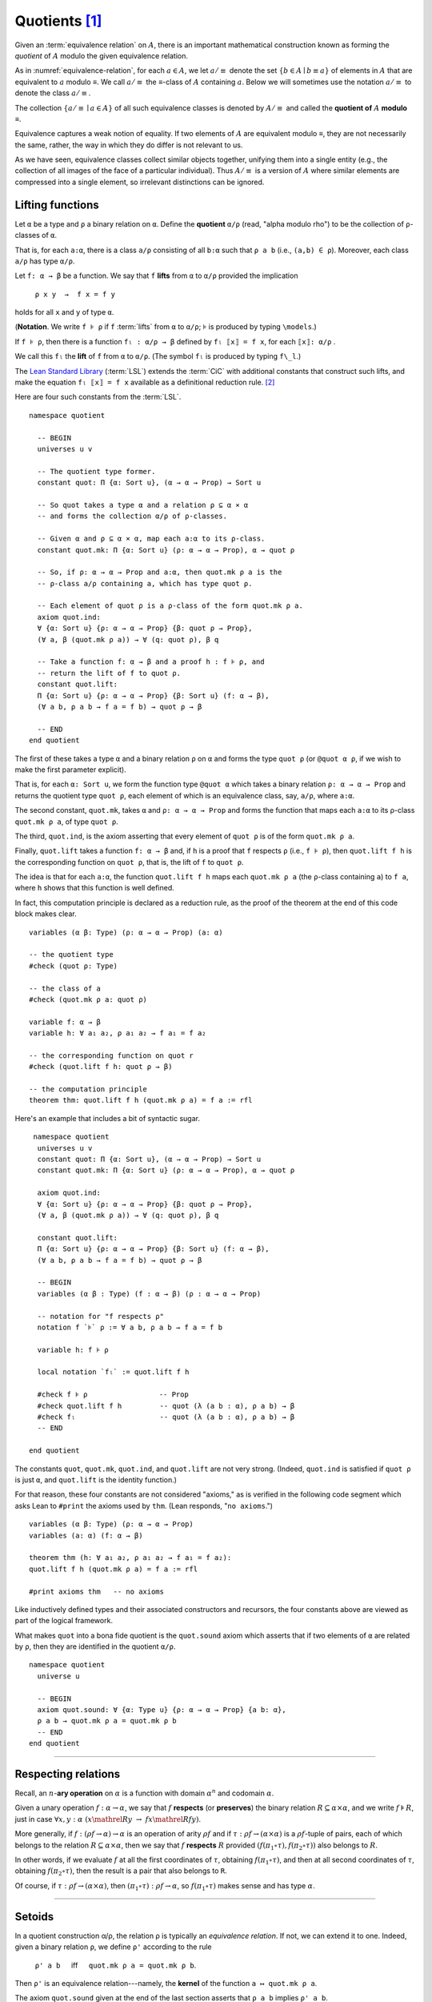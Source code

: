 .. _quotients:

.. highlight:: lean

.. index:: equivalence class, ! quotient

Quotients [1]_
===============

Given an :term:`equivalence relation` on :math:`A`, there is an important mathematical construction known as forming the *quotient* of :math:`A` modulo the given equivalence relation.

As in :numref:`equivalence-relation`, for each :math:`a ∈ A`, we let :math:`a/{≡}` denote the set :math:`\{ b ∈ A ∣ b ≡ a \}` of elements in :math:`A` that are equivalent to :math:`a` modulo ≡. We call :math:`a/{≡}` the ≡-class of :math:`A` containing :math:`a`.  Below we will sometimes use the notation :math:`a/{≡}` to denote the class :math:`a/{≡}`.

The collection :math:`\{ a/{≡} ∣ a ∈ A \}` of all such equivalence classes is denoted by :math:`A/{≡}` and called the **quotient of** :math:`A` **modulo** ≡.

Equivalence captures a weak notion of equality. If two elements of :math:`A` are equivalent modulo ≡, they are not necessarily the same, rather, the way in which they do differ is not relevant to us.

.. proof:example::

   Consider this "real-world" example in which it is useful to "mod out"---i.e., ignore by forming a quotient---irrelevant information.

   In a study of image data for the purpose of facial recognition---specifically, the task of identifying a particular person in different photographs---the orientation of a person's face is unimportant.  Indeed, it would be silly to infer that faces in multiple photos belong to different people on the basis that the faces are orientated differently with respect to the camera's field of view.

   In this application it seems reasonable to collect in a single group (equivalence class) those faces that differ only with respect to their spacial orientations.  We might call two faces from the same class "equivalent modulo orientation."

As we have seen, equivalence classes collect similar objects together, unifying them into a single entity (e.g., the collection of all images of the face of a particular individual).  Thus :math:`A/{≡}` is a version of :math:`A` where similar elements are compressed into a single element, so irrelevant distinctions can be ignored.

.. proof:example::

   The equivalence relation of **congruence modulo 5** on the set of integers partitions ℤ into five equivalence classes---namely, :math:`5ℤ`, :math:`1 + 5ℤ`, :math:`2+5ℤ`, :math:`3+5ℤ` and :math:`4+5ℤ`.  Here, :math:`5ℤ` is the set :math:`\{\dots, -10, -5, 0, 5, 10, 15, \dots\}` of multiples of 5, and :math:`2+5ℤ` is the set :math:`\{\dots, -8, -3, 2, 7, 12, \dots\}` of integers that differ from a multiple of 5 by 2.

.. index:: pair: respect; preserve

Lifting functions
-----------------

Let ``α`` be a type and ``ρ`` a binary relation on ``α``.  Define the **quotient** ``α/ρ`` (read, "alpha modulo rho") to be the collection of ``ρ``-classes of ``α``.

That is, for each ``a:α``, there is a class ``a/ρ`` consisting of all ``b:α`` such that ``ρ a b`` (i.e., ``(a,b) ∈ ρ``). Moreover, each class ``a/ρ`` has type ``α/ρ``.

.. index:: lift; of a function, reduction rule

Let ``f: α → β`` be a function. We say that ``f`` **lifts** from ``α`` to ``α/ρ`` provided the implication

  ``ρ x y  →  f x = f y``
  
holds for all ``x`` and ``y`` of type ``α``.

(**Notation**. We write ``f ⊧ ρ`` if ``f`` :term:`lifts` from ``α`` to ``α/ρ``; ⊧ is produced by typing ``\models``.)

If ``f ⊧ ρ``, then there is a function ``fₗ : α/ρ → β`` defined by ``fₗ ⟦x⟧ = f x``, for each ``⟦x⟧: α/ρ`` .

We call this ``fₗ`` the **lift** of ``f`` from ``α`` to ``α/ρ``.  (The symbol ``fₗ`` is produced by typing ``f\_l``.)

The `Lean Standard Library`_ (:term:`LSL`) extends the :term:`CiC` with additional constants that construct such lifts, and make the equation ``fₗ ⟦x⟧ = f x`` available as a definitional reduction rule. [2]_

Here are four such constants from the :term:`LSL`.

::

  namespace quotient

    -- BEGIN
    universes u v

    -- The quotient type former.
    constant quot: Π {α: Sort u}, (α → α → Prop) → Sort u

    -- So quot takes a type α and a relation ρ ⊆ α × α
    -- and forms the collection α/ρ of ρ-classes.

    -- Given α and ρ ⊆ α × α, map each a:α to its ρ-class.
    constant quot.mk: Π {α: Sort u} (ρ: α → α → Prop), α → quot ρ

    -- So, if ρ: α → α → Prop and a:α, then quot.mk ρ a is the
    -- ρ-class a/ρ containing a, which has type quot ρ.

    -- Each element of quot ρ is a ρ-class of the form quot.mk ρ a.
    axiom quot.ind:
    ∀ {α: Sort u} {ρ: α → α → Prop} {β: quot ρ → Prop},
    (∀ a, β (quot.mk ρ a)) → ∀ (q: quot ρ), β q

    -- Take a function f: α → β and a proof h : f ⊧ ρ, and
    -- return the lift of f to quot ρ.
    constant quot.lift:
    Π {α: Sort u} {ρ: α → α → Prop} {β: Sort u} (f: α → β),
    (∀ a b, ρ a b → f a = f b) → quot ρ → β

    -- END
  end quotient

The first of these takes a type ``α`` and a binary relation ``ρ`` on ``α`` and forms the type ``quot ρ`` (or ``@quot α ρ``, if we wish to make the first parameter explicit).

That is, for each ``α: Sort u``, we form the function type ``@quot α`` which takes a binary relation ``ρ: α → α → Prop`` and returns the quotient type ``quot ρ``, each element of which is an equivalence class, say, ``a/ρ``, where ``a:α``.

The second constant, ``quot.mk``, takes ``α`` and ``ρ: α → α → Prop`` and forms the function that maps each ``a:α`` to its ρ-class ``quot.mk ρ a``, of type ``quot ρ``.

The third, ``quot.ind``, is the axiom asserting that every element of ``quot ρ`` is of the form ``quot.mk ρ a``.

Finally, ``quot.lift`` takes a function ``f: α → β`` and, if ``h`` is a proof that ``f`` respects ``ρ`` (i.e., ``f ⊧ ρ``), then ``quot.lift f h`` is the corresponding function on ``quot ρ``, that is, the lift of ``f`` to ``quot ρ``.

The idea is that for each ``a:α``, the function ``quot.lift f h`` maps each ``quot.mk ρ a`` (the ``ρ``-class containing ``a``) to ``f a``, where ``h`` shows that this function is well defined.

In fact, this computation principle is declared as a reduction rule, as the proof of the theorem at the end of this code block makes clear.

::

  variables (α β: Type) (ρ: α → α → Prop) (a: α)

  -- the quotient type
  #check (quot ρ: Type)

  -- the class of a
  #check (quot.mk ρ a: quot ρ)

  variable f: α → β
  variable h: ∀ a₁ a₂, ρ a₁ a₂ → f a₁ = f a₂

  -- the corresponding function on quot r
  #check (quot.lift f h: quot ρ → β)

  -- the computation principle
  theorem thm: quot.lift f h (quot.mk ρ a) = f a := rfl

Here's an example that includes a bit of syntactic sugar.

::

   namespace quotient
    universes u v
    constant quot: Π {α: Sort u}, (α → α → Prop) → Sort u
    constant quot.mk: Π {α: Sort u} (ρ: α → α → Prop), α → quot ρ

    axiom quot.ind:
    ∀ {α: Sort u} {ρ: α → α → Prop} {β: quot ρ → Prop},
    (∀ a, β (quot.mk ρ a)) → ∀ (q: quot ρ), β q

    constant quot.lift:
    Π {α: Sort u} {ρ: α → α → Prop} {β: Sort u} (f: α → β),
    (∀ a b, ρ a b → f a = f b) → quot ρ → β

    -- BEGIN
    variables (α β : Type) (f : α → β) (ρ : α → α → Prop)

    -- notation for "f respects ρ"
    notation f `⊧` ρ := ∀ a b, ρ a b → f a = f b

    variable h: f ⊧ ρ

    local notation `fₗ` := quot.lift f h

    #check f ⊧ ρ                 -- Prop
    #check quot.lift f h         -- quot (λ (a b : α), ρ a b) → β
    #check fₗ                    -- quot (λ (a b : α), ρ a b) → β
    -- END

  end quotient

The constants ``quot``, ``quot.mk``, ``quot.ind``, and ``quot.lift`` are not very strong.  (Indeed, ``quot.ind`` is satisfied if ``quot ρ`` is just ``α``, and ``quot.lift`` is the identity function.)

For that reason, these four constants are not considered "axioms," as is verified in the following code segment which asks Lean to ``#print`` the axioms used by ``thm``. (Lean responds, "``no axioms``.")

::

  variables (α β: Type) (ρ: α → α → Prop)
  variables (a: α) (f: α → β)

  theorem thm (h: ∀ a₁ a₂, ρ a₁ a₂ → f a₁ = f a₂):
  quot.lift f h (quot.mk ρ a) = f a := rfl

  #print axioms thm   -- no axioms

Like inductively defined types and their associated constructors and recursors, the four constants above are viewed as part of the logical framework.

What makes ``quot`` into a bona fide quotient is the ``quot.sound`` axiom which asserts that if two elements of ``α`` are related by ``ρ``, then they are identified in the quotient ``α/ρ``.

::

  namespace quotient
    universe u

    -- BEGIN
    axiom quot.sound: ∀ {α: Type u} {ρ: α → α → Prop} {a b: α},
    ρ a b → quot.mk ρ a = quot.mk ρ b
    -- END
  end quotient

------------------------

Respecting relations
--------------------

Recall, an :math:`n`-**ary operation** on :math:`α` is a function with domain :math:`α^n` and codomain :math:`α`.

Given a unary operation :math:`f: α → α`, we say that :math:`f` **respects** (or **preserves**) the binary relation :math:`R ⊆ α × α`, and we write :math:`f ⊧ R`, just in case :math:`∀ x, y :α \ (x \mathrel R y \ → \ f x \mathrel R f y)`.

More generally, if :math:`f: (ρf → α) → α` is an operation of arity :math:`ρf` and if :math:`τ: ρf → (α × α)` is a :math:`ρf`-tuple of pairs, each of which belongs to the relation :math:`R ⊆ α × α`, then we say that :math:`f` **respects** :math:`R` provided :math:`(f (π_1 ∘ τ), f (π_2 ∘ τ))` also belongs to :math:`R`.

In other words, if we evaluate :math:`f` at all the first coordinates of :math:`τ`, obtaining :math:`f (π_1 ∘ τ)`, and then at all second coordinates of :math:`τ`, obtaining :math:`f (π_2 ∘ τ)`, then the result is a pair that also belongs to ``R``.

Of course, if :math:`τ: ρf → (α × α)`, then :math:`(π_1 ∘ τ) : ρf → α`, so :math:`f (π_1  ∘ τ)` makes sense and has type :math:`α`.

----------------------------------------

.. _setoids:

.. index:: ! setoid, kernel

Setoids
-------

In a quotient construction α/ρ, the relation ρ is typically an *equivalence relation*.  If not, we can extend it to one.  Indeed, given a binary relation ``ρ``, we define ``ρ'`` according to the rule

  ``ρ' a b`` :math:`\quad` iff :math:`\quad` ``quot.mk ρ a = quot.mk ρ b``.
  
Then ``ρ'`` is an equivalence relation---namely, the **kernel** of the function ``a ↦ quot.mk ρ a``.

The axiom ``quot.sound`` given at the end of the last section asserts that ``ρ a b`` implies ``ρ' a b``.

Using ``quot.lift`` and ``quot.ind``, we can show that ``ρ'`` is the smallest equivalence relation containing ``ρ``. In particular, if ``ρ`` is already an equivalence relation, then we have ``ρ = ρ'``.

To support this common use case, the :term:`LSL` defines a **setoid**, which is simply a pair consisting of a type along with an associated equivalence relation.

::

  universe u
  namespace quotient

    -- BEGIN
    class setoid (α: Type u) :=
    (ρ: α → α → Prop) (iseqv: equivalence ρ)

    namespace setoid
      infix `≈` := setoid.ρ

      variable {α: Type u}
      variable [s: setoid α]
      include s

      theorem refl (a: α) : a ≈ a :=
      (@setoid.iseqv α s).left a

      theorem symm {a b: α}: a ≈ b → b ≈ a :=
      λ h, (@setoid.iseqv α s).right.left h

      theorem trans {a b c: α}: a ≈ b → b ≈ c → a ≈ c :=
      λ h₁ h₂, (@setoid.iseqv α s).right.right h₁ h₂
    end setoid
    -- END

  end quotient

Given a type ``α``, a relation ``ρ`` on ``α``, and a proof ``p`` that ``ρ`` is an equivalence relation, we can define ``setoid.mk p`` as an instance of the setoid class.

::

  universe u
  namespace quotients

    -- BEGIN
    def quotient {α: Type u} (s: setoid α) :=
    @quot α setoid.r
    -- END

  end quotients

The constants ``quotient.mk``, ``quotient.ind``, ``quotient.lift``, and ``quotient.sound`` are nothing more than the specializations of the corresponding elements of ``quot``. The fact that type class inference can find the setoid associated to a type ``α`` brings a number of benefits.

First, we can use the notation ``a ≈ b`` (entered with ``\eq`` in Emacs) for ``setoid.r a b``, where the instance of ``setoid`` is implicit in the notation ``setoid.r``. We can use the generic theorems ``setoid.refl``, ``setoid.symm``, ``setoid.trans`` to reason about the relation. Specifically with quotients we can use the generic notation ``⟦a⟧`` for ``quot.mk setoid.r`` where the instance of ``setoid`` is implicit in the notation ``setoid.r``, as well as the theorem ``quotient.exact``:

::

  universe u

  -- BEGIN
  #check (@quotient.exact: 
         ∀ {α: Type u} [setoid α] {a b: α}, 
         ⟦a⟧ = ⟦b⟧ → a ≈ b)
  -- END

Together with ``quotient.sound``, this implies that the elements of the quotient correspond exactly to the equivalence classes of elements in ``α``.

Recall that in the `standard library <lean_src>`_, ``α × β`` represents the Cartesian product of the types ``α`` and ``β``. To illustrate the use of quotients, let us define the type of **unordered pairs** of elements of a type ``α`` as a quotient of the type ``α × α``.

First, we define the relevant equivalence relation:

::

  universe u

  private definition eqv {α: Type u} (p₁ p₂: α × α): Prop :=
  (p₁.1 = p₂.1 ∧ p₁.2 = p₂.2) ∨ (p₁.1 = p₂.2 ∧ p₁.2 = p₂.1)

  infix `~` := eqv

The next step is to prove that ``eqv`` is in fact an equivalence relation, which is to say, it is reflexive, symmetric and transitive. We can prove these three facts in a convenient and readable way by using dependent pattern matching to perform case-analysis and break the hypotheses into pieces that are then reassembled to produce the conclusion.

::

  universe u

  private definition eqv {α: Type u} (p₁ p₂: α × α): Prop :=
  (p₁.1 = p₂.1 ∧ p₁.2 = p₂.2) ∨ (p₁.1 = p₂.2 ∧ p₁.2 = p₂.1)

  local infix `~` := eqv

  -- BEGIN
  open or

  private theorem eqv.refl {α : Type u}:
  ∀ p: α × α, p ~ p := assume p, inl ⟨rfl, rfl⟩

  private theorem eqv.symm {α: Type u}:
  ∀ p₁ p₂: α × α, p₁ ~ p₂ → p₂ ~ p₁
  | (a₁, a₂) (b₁, b₂) (inl ⟨a₁b₁, a₂b₂⟩):=
    inl ⟨symm a₁b₁, symm a₂b₂⟩
  | (a₁, a₂) (b₁, b₂) (inr ⟨a₁b₂, a₂b₁⟩):=
    inr ⟨symm a₂b₁, symm a₁b₂⟩

  private theorem eqv.trans {α: Type u}:
  ∀ p₁ p₂ p₃: α × α, p₁ ~ p₂ → p₂ ~ p₃ → p₁ ~ p₃
  | (a₁, a₂) (b₁, b₂) (c₁, c₂)
    (inl ⟨a₁b₁, a₂b₂⟩) (inl ⟨b₁c₁, b₂c₂⟩):=
    inl ⟨trans a₁b₁ b₁c₁, trans a₂b₂ b₂c₂⟩
  | (a₁, a₂) (b₁, b₂) (c₁, c₂)
    (inl ⟨a₁b₁, a₂b₂⟩) (inr ⟨b₁c₂, b₂c₁⟩):=
    inr ⟨trans a₁b₁ b₁c₂, trans a₂b₂ b₂c₁⟩
  | (a₁, a₂) (b₁, b₂) (c₁, c₂)
    (inr ⟨a₁b₂, a₂b₁⟩) (inl ⟨b₁c₁, b₂c₂⟩):=
    inr ⟨trans a₁b₂ b₂c₂, trans a₂b₁ b₁c₁⟩
  | (a₁, a₂) (b₁, b₂) (c₁, c₂)
    (inr ⟨a₁b₂, a₂b₁⟩) (inr ⟨b₁c₂, b₂c₁⟩):=
    inl ⟨trans a₁b₂ b₂c₁, trans a₂b₁ b₁c₂⟩

  private theorem is_equivalence (α: Type u):
  equivalence (@eqv α):= mk_equivalence (@eqv α)
  (@eqv.refl α) (@eqv.symm α) (@eqv.trans α)
  -- END

We open the namespaces ``or`` and ``eq`` to be able to use ``or.inl``, ``or.inr``, and ``eq.trans`` more conveniently.

Now that we have proved that ``eqv`` is an equivalence relation, we can construct a ``setoid (α × α)``, and use it to define the type ``uprod α`` of unordered pairs.

::

  universe u

  private definition eqv {α: Type u} (p₁ p₂: α × α): Prop :=
  (p₁.1 = p₂.1 ∧ p₁.2 = p₂.2) ∨ (p₁.1 = p₂.2 ∧ p₁.2 = p₂.1)

  local infix `~` := eqv

  open or

  private theorem eqv.refl {α: Type u} : ∀ p: α × α, p ~ p :=
  assume p, inl ⟨rfl, rfl⟩

  private theorem eqv.symm {α: Type u} : ∀ p₁ p₂: α × α, p₁ ~ p₂ → p₂ ~ p₁
  | (a₁, a₂) (b₁, b₂) (inl ⟨a₁b₁, a₂b₂⟩) := inl ⟨symm a₁b₁, symm a₂b₂⟩
  | (a₁, a₂) (b₁, b₂) (inr ⟨a₁b₂, a₂b₁⟩) := inr ⟨symm a₂b₁, symm a₁b₂⟩

  private theorem eqv.trans {α: Type u} : ∀ p₁ p₂ p₃: α × α, p₁ ~ p₂ → p₂ ~ p₃ → p₁ ~ p₃
  | (a₁, a₂) (b₁, b₂) (c₁, c₂) (inl ⟨a₁b₁, a₂b₂⟩) (inl ⟨b₁c₁, b₂c₂⟩) :=
    inl ⟨trans a₁b₁ b₁c₁, trans a₂b₂ b₂c₂⟩
  | (a₁, a₂) (b₁, b₂) (c₁, c₂) (inl ⟨a₁b₁, a₂b₂⟩) (inr ⟨b₁c₂, b₂c₁⟩) :=
    inr ⟨trans a₁b₁ b₁c₂, trans a₂b₂ b₂c₁⟩
  | (a₁, a₂) (b₁, b₂) (c₁, c₂) (inr ⟨a₁b₂, a₂b₁⟩) (inl ⟨b₁c₁, b₂c₂⟩) :=
    inr ⟨trans a₁b₂ b₂c₂, trans a₂b₁ b₁c₁⟩
  | (a₁, a₂) (b₁, b₂) (c₁, c₂) (inr ⟨a₁b₂, a₂b₁⟩) (inr ⟨b₁c₂, b₂c₁⟩) :=
    inl ⟨trans a₁b₂ b₂c₁, trans a₂b₁ b₁c₂⟩

  private theorem is_equivalence (α : Type u) : equivalence (@eqv α) :=
  mk_equivalence (@eqv α) (@eqv.refl α) (@eqv.symm α) (@eqv.trans α)

  -- BEGIN
  instance uprod.setoid (α: Type u): setoid (α × α) :=
  setoid.mk (@eqv α) (is_equivalence α)

  definition uprod (α: Type u): Type u :=
  quotient (uprod.setoid α)

  namespace uprod
    definition mk {α: Type u} (a₁ a₂: α): uprod α:=
    ⟦(a₁, a₂)⟧

    local notation `{` a₁ `,` a₂ `}` := mk a₁ a₂
  end uprod
  -- END

Notice that we locally define the notation ``{a₁, a₂}`` for ordered pairs as ``⟦(a₁, a₂)⟧``. This is useful for illustrative purposes, but it is not a good idea in general, since the notation will shadow other uses of curly brackets, such as for records and sets.

We can easily prove that ``{a₁, a₂} = {a₂, a₁}`` using ``quot.sound``, since we have ``(a₁, a₂) ~ (a₂, a₁)``.

::

  universe u

  private definition eqv {α: Type u} (p₁ p₂: α × α): Prop :=
  (p₁.1 = p₂.1 ∧ p₁.2 = p₂.2) ∨ (p₁.1 = p₂.2 ∧ p₁.2 = p₂.1)

  local infix `~` := eqv

  open or

  private theorem eqv.refl {α: Type u}: ∀ p: α × α, p ~ p :=
  assume p, inl ⟨rfl, rfl⟩

  private theorem eqv.symm {α: Type u}: ∀ p₁ p₂: α × α, p₁ ~ p₂ → p₂ ~ p₁
  | (a₁, a₂) (b₁, b₂) (inl ⟨a₁b₁, a₂b₂⟩) := inl ⟨symm a₁b₁, symm a₂b₂⟩
  | (a₁, a₂) (b₁, b₂) (inr ⟨a₁b₂, a₂b₁⟩) := inr ⟨symm a₂b₁, symm a₁b₂⟩

  private theorem eqv.trans {α: Type u}:
  ∀ p₁ p₂ p₃: α × α, p₁ ~ p₂ → p₂ ~ p₃ → p₁ ~ p₃
  | (a₁, a₂) (b₁, b₂) (c₁, c₂) 
    (inl ⟨a₁b₁, a₂b₂⟩) (inl ⟨b₁c₁, b₂c₂⟩) :=
    inl ⟨trans a₁b₁ b₁c₁, trans a₂b₂ b₂c₂⟩
  | (a₁, a₂) (b₁, b₂) (c₁, c₂)
    (inl ⟨a₁b₁, a₂b₂⟩) (inr ⟨b₁c₂, b₂c₁⟩) :=
    inr ⟨trans a₁b₁ b₁c₂, trans a₂b₂ b₂c₁⟩
  | (a₁, a₂) (b₁, b₂) (c₁, c₂)
    (inr ⟨a₁b₂, a₂b₁⟩) (inl ⟨b₁c₁, b₂c₂⟩) :=
    inr ⟨trans a₁b₂ b₂c₂, trans a₂b₁ b₁c₁⟩
  | (a₁, a₂) (b₁, b₂) (c₁, c₂)
    (inr ⟨a₁b₂, a₂b₁⟩) (inr ⟨b₁c₂, b₂c₁⟩) :=
    inl ⟨trans a₁b₂ b₂c₁, trans a₂b₁ b₁c₂⟩

  private theorem is_equivalence (α: Type u):
  equivalence (@eqv α) := mk_equivalence (@eqv α)
  (@eqv.refl α) (@eqv.symm α) (@eqv.trans α)

  instance uprod.setoid (α: Type u): setoid (α × α) :=
  setoid.mk (@eqv α) (is_equivalence α)

  definition uprod (α: Type u): Type u :=
  quotient (uprod.setoid α)

  namespace uprod
    definition mk {α: Type u} (a₁ a₂: α): uprod α :=
    ⟦(a₁, a₂)⟧

    local notation `{` a₁ `,` a₂ `}` := mk a₁ a₂

    -- BEGIN
    theorem mk_eq_mk {α: Type} (a₁ a₂: α):
    {a₁, a₂} = {a₂, a₁} := quot.sound (inr ⟨rfl, rfl⟩)
    -- END
  end uprod

To complete the example, given ``a:α`` and ``u: uprod α``, we define the proposition ``a ∈ u`` which should hold if ``a`` is one of the elements of the unordered pair ``u``. First, we define a similar proposition ``mem_fn a u`` on (ordered) pairs; then we show that ``mem_fn`` respects the equivalence relation ``eqv`` with the lemma ``mem_respects``. This is an idiom that is used extensively in the Lean `standard library <lean_src>`_.

::

  universe u

  private definition eqv {α: Type u} (p₁ p₂: α × α): Prop :=
  (p₁.1 = p₂.1 ∧ p₁.2 = p₂.2) ∨ (p₁.1 = p₂.2 ∧ p₁.2 = p₂.1)

  local infix `~` := eqv

  open or

  private theorem eqv.refl {α: Type u}: ∀ p: α × α, p ~ p :=
  assume p, inl ⟨rfl, rfl⟩

  private theorem eqv.symm {α: Type u} : ∀ p₁ p₂ : α × α, p₁ ~ p₂ → p₂ ~ p₁
  | (a₁, a₂) (b₁, b₂) (inl ⟨a₁b₁, a₂b₂⟩) := inl ⟨symm a₁b₁, symm a₂b₂⟩
  | (a₁, a₂) (b₁, b₂) (inr ⟨a₁b₂, a₂b₁⟩) := inr ⟨symm a₂b₁, symm a₁b₂⟩

  private theorem eqv.trans {α: Type u} : ∀ p₁ p₂ p₃: α × α, p₁ ~ p₂ → p₂ ~ p₃ → p₁ ~ p₃
  | (a₁, a₂) (b₁, b₂) (c₁, c₂) (inl ⟨a₁b₁, a₂b₂⟩) (inl ⟨b₁c₁, b₂c₂⟩) :=
    inl ⟨trans a₁b₁ b₁c₁, trans a₂b₂ b₂c₂⟩
  | (a₁, a₂) (b₁, b₂) (c₁, c₂) (inl ⟨a₁b₁, a₂b₂⟩) (inr ⟨b₁c₂, b₂c₁⟩) :=
    inr ⟨trans a₁b₁ b₁c₂, trans a₂b₂ b₂c₁⟩
  | (a₁, a₂) (b₁, b₂) (c₁, c₂) (inr ⟨a₁b₂, a₂b₁⟩) (inl ⟨b₁c₁, b₂c₂⟩) :=
    inr ⟨trans a₁b₂ b₂c₂, trans a₂b₁ b₁c₁⟩
  | (a₁, a₂) (b₁, b₂) (c₁, c₂) (inr ⟨a₁b₂, a₂b₁⟩) (inr ⟨b₁c₂, b₂c₁⟩) :=
    inl ⟨trans a₁b₂ b₂c₁, trans a₂b₁ b₁c₂⟩

  private theorem is_equivalence (α: Type u): equivalence (@eqv α) :=
  mk_equivalence (@eqv α) (@eqv.refl α) (@eqv.symm α) (@eqv.trans α)

  instance uprod.setoid (α: Type u): setoid (α × α) :=
  setoid.mk (@eqv α) (is_equivalence α)

  definition uprod (α: Type u): Type u :=
  quotient (uprod.setoid α)

  namespace uprod
    definition mk {α: Type u} (a₁ a₂: α): uprod α :=
    ⟦(a₁, a₂)⟧

    local notation `{` a₁ `,` a₂ `}` := mk a₁ a₂

    theorem mk_eq_mk {α: Type} (a₁ a₂: α): {a₁, a₂} = {a₂, a₁} :=
    quot.sound (inr ⟨rfl, rfl⟩)

    -- BEGIN
    private definition mem_fn {α: Type} (a: α):
      α × α → Prop
    | (a₁, a₂) := a = a₁ ∨ a = a₂

    -- auxiliary lemma for proving mem_respects
    private lemma mem_swap {α: Type} {a: α}:
      ∀ {p : α × α}, mem_fn a p = mem_fn a (⟨p.2, p.1⟩)
    | (a₁, a₂) := propext (iff.intro
        (λ l: a = a₁ ∨ a = a₂,
          or.elim l (λ h₁, inr h₁) (λ h₂, inl h₂))
        (λ r: a = a₂ ∨ a = a₁,
          or.elim r (λ h₁, inr h₁) (λ h₂, inl h₂)))

    private lemma mem_respects {α: Type}:
      ∀ {p₁ p₂: α × α} (a: α),
        p₁ ~ p₂ → mem_fn a p₁ = mem_fn a p₂
    | (a₁, a₂) (b₁, b₂) a (inl ⟨a₁b₁, a₂b₂⟩) :=
      by { dsimp at a₁b₁, dsimp at a₂b₂, rw [a₁b₁, a₂b₂] }
    | (a₁, a₂) (b₁, b₂) a (inr ⟨a₁b₂, a₂b₁⟩) :=
      by { dsimp at a₁b₂, dsimp at a₂b₁, rw [a₁b₂, a₂b₁],
            apply mem_swap }

    def mem {α: Type} (a: α) (u: uprod α): Prop :=
    quot.lift_on u (λ p, mem_fn a p) (λ p₁ p₂ e, mem_respects a e)

    local infix `∈` := mem

    theorem mem_mk_left {α: Type} (a b: α): a ∈ {a, b} :=
    inl rfl

    theorem mem_mk_right {α: Type} (a b: α): b ∈ {a, b} :=
    inr rfl

    theorem mem_or_mem_of_mem_mk {α: Type} {a b c: α}:
      c ∈ {a, b} → c = a ∨ c = b :=
    λ h, h
    -- END
  end uprod

For convenience, the `standard library <lean_src>`_ also defines ``quotient.lift₂`` for lifting binary functions, and ``quotient.ind₂`` for induction on two variables.

We close this section with some hints as to why the quotient construction implies function extenionality. It is not hard to show that extensional equality on the ``Π(x:α), β x`` is an equivalence relation, and so we can consider the type ``extfun α β`` of functions "up to equivalence." Of course, application respects that equivalence in the sense that if ``f₁`` is equivalent to ``f₂``, then ``f₁ a`` is equal to ``f₂ a``. Thus application gives rise to a function ``extfun_app: extfun α β → Π(x:α), β x``. But for every ``f``, ``extfun_app ⟦f⟧`` is definitionally equal to ``λ x, f x``, which is in turn definitionally equal to ``f``. So, when ``f₁`` and ``f₂`` are extensionally equal, we have the following chain of equalities:

::

  f₁ = extfun_app ⟦f₁⟧ = extfun_app ⟦f₂⟧ = f₂

As a result, ``f₁`` is equal to ``f₂``.

-------------------------------------

.. rubric:: Footnotes

.. [1]
   Some material in this chapter is borrowed from the `Axioms and Computation`_ section of the `Theorem Proving in Lean`_ tutorial.


.. [2]
   At issue here is the question of whether we can define ``fₗ ⟦x⟧`` without invoking some :term:`Choice` axiom.  Indeed, ``⟦x⟧`` is a class of inhabitants of type ``α`` and, if ``fₗ ⟦x⟧`` is taken to be the value returned when ``f`` is evaluated at some member of this class, then we must have a way to choose one such member.

.. .. [2]
..    **Answer**. Each :math:`f` "chooses" an element from each :math:`A_i`, but when the :math:`A_i` are distinct and :math:`I` is infinite, we may not be able to do this. The :ref:`Axiom of Choice <axiom-of-choice-1>` ("Choice") says you can. Gödel proved that Choice is consistent with the other axioms of set theory. Cohen proved that the negation of Choice is also consistent.

.. _Agda: https://wiki.portal.chalmers.se/agda/pmwiki.php

.. _Coq: http://coq.inria.fr

.. _NuPRL: http://www.nuprl.org/

.. _Lean: https://leanprover.github.io/

.. _Logic and Proof: https://leanprover.github.io/logic_and_proof/

.. _lean-ualib: https://github.com/UniversalAlgebra/lean-ualib/

.. _mathlib: https://github.com/leanprover-community/mathlib/

.. _lean_src: https://github.com/leanprover/lean

.. _Lean Standard Library: https://github.com/leanprover/lean

.. _lattice.lean: https://github.com/leanprover-community/mathlib/blob/master/src/data/set/lattice.lean

.. _basic.lean: https://github.com/leanprover-community/mathlib/blob/master/src/data/set/basic.lean

.. _set.lean: https://github.com/leanprover/lean/blob/master/library/init/data/set.lean

.. _2015 post by Floris van Doorn: https://homotopytypetheory.org/2015/12/02/the-proof-assistant-lean/

.. _Theorem Proving in Lean: https://leanprover.github.io/theorem_proving_in_lean/index.html

.. _Axioms and Computation: https://leanprover.github.io/theorem_proving_in_lean/axioms_and_computation.html#
